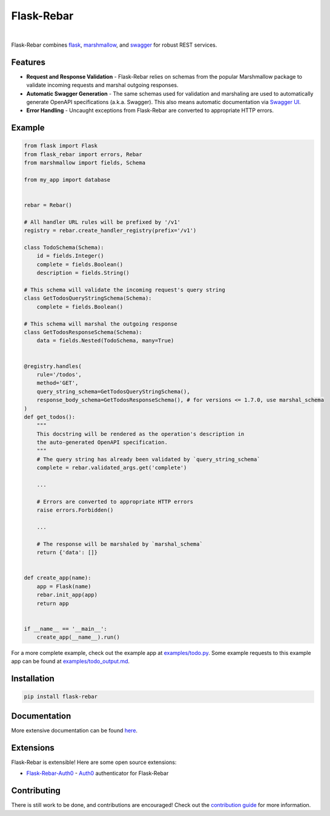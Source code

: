 Flask-Rebar
===========

.. image:: https://readthedocs.org/projects/flask-rebar/badge/?version=latest
   :target: http://flask-rebar.readthedocs.io/en/latest/?badge=latest
   :alt: Documentation Status

.. image:: https://github.com/plangrid/flask-rebar/actions/workflows/tag.yml/badge.svg
   :target: https://github.com/plangrid/flask-rebar/actions/workflows/tag.yml
   :alt: CI Status

.. image:: https://badge.fury.io/py/flask-rebar.svg
   :target: https://badge.fury.io/py/flask-rebar
   :alt: PyPI status

.. image:: https://img.shields.io/badge/code%20style-black-000000.svg
   :target: https://github.com/ambv/black
   :alt: Code style

.. image:: https://img.shields.io/badge/Contributor%20Covenant-v1.4%20adopted-ff69b4.svg
   :target: https://www.contributor-covenant.org/
   :alt: Code of Conduct

|

Flask-Rebar combines `flask <http://flask.pocoo.org/>`_, `marshmallow <https://marshmallow.readthedocs.io/en/latest/>`_, and `swagger <https://github.com/OAI/OpenAPI-Specification/blob/master/versions/2.0.md>`_ for robust REST services.


Features
--------

* **Request and Response Validation** - Flask-Rebar relies on schemas from the popular Marshmallow package to validate incoming requests and marshal outgoing responses.
* **Automatic Swagger Generation** - The same schemas used for validation and marshaling are used to automatically generate OpenAPI specifications (a.k.a. Swagger). This also means automatic documentation via `Swagger UI <https://swagger.io/swagger-ui/>`_.
* **Error Handling** - Uncaught exceptions from Flask-Rebar are converted to appropriate HTTP errors.


Example
-------

.. code-block:: python

   from flask import Flask
   from flask_rebar import errors, Rebar
   from marshmallow import fields, Schema

   from my_app import database


   rebar = Rebar()

   # All handler URL rules will be prefixed by '/v1'
   registry = rebar.create_handler_registry(prefix='/v1')

   class TodoSchema(Schema):
       id = fields.Integer()
       complete = fields.Boolean()
       description = fields.String()

   # This schema will validate the incoming request's query string
   class GetTodosQueryStringSchema(Schema):
       complete = fields.Boolean()

   # This schema will marshal the outgoing response
   class GetTodosResponseSchema(Schema):
       data = fields.Nested(TodoSchema, many=True)


   @registry.handles(
       rule='/todos',
       method='GET',
       query_string_schema=GetTodosQueryStringSchema(),
       response_body_schema=GetTodosResponseSchema(), # for versions <= 1.7.0, use marshal_schema
   )
   def get_todos():
       """
       This docstring will be rendered as the operation's description in
       the auto-generated OpenAPI specification.
       """
       # The query string has already been validated by `query_string_schema`
       complete = rebar.validated_args.get('complete')

       ...

       # Errors are converted to appropriate HTTP errors
       raise errors.Forbidden()

       ...

       # The response will be marshaled by `marshal_schema`
       return {'data': []}


   def create_app(name):
       app = Flask(name)
       rebar.init_app(app)
       return app


   if __name__ == '__main__':
       create_app(__name__).run()


For a more complete example, check out the example app at `examples/todo.py <examples/todo/todo.py>`_. Some example requests to this example app can be found at `examples/todo_output.md <examples/todo/todo_output.md>`_.


Installation
------------

.. code-block::

   pip install flask-rebar


Documentation
-------------

More extensive documentation can be found  `here <https://flask-rebar.readthedocs.io>`_.


Extensions
----------

Flask-Rebar is extensible! Here are some open source extensions:

* `Flask-Rebar-Auth0 <https://github.com/Sytten/flask-rebar-auth0>`_ - `Auth0 <https://auth0.com/>`_ authenticator for Flask-Rebar


Contributing
------------

There is still work to be done, and contributions are encouraged! Check out the `contribution guide <CONTRIBUTING.rst>`_ for more information.
